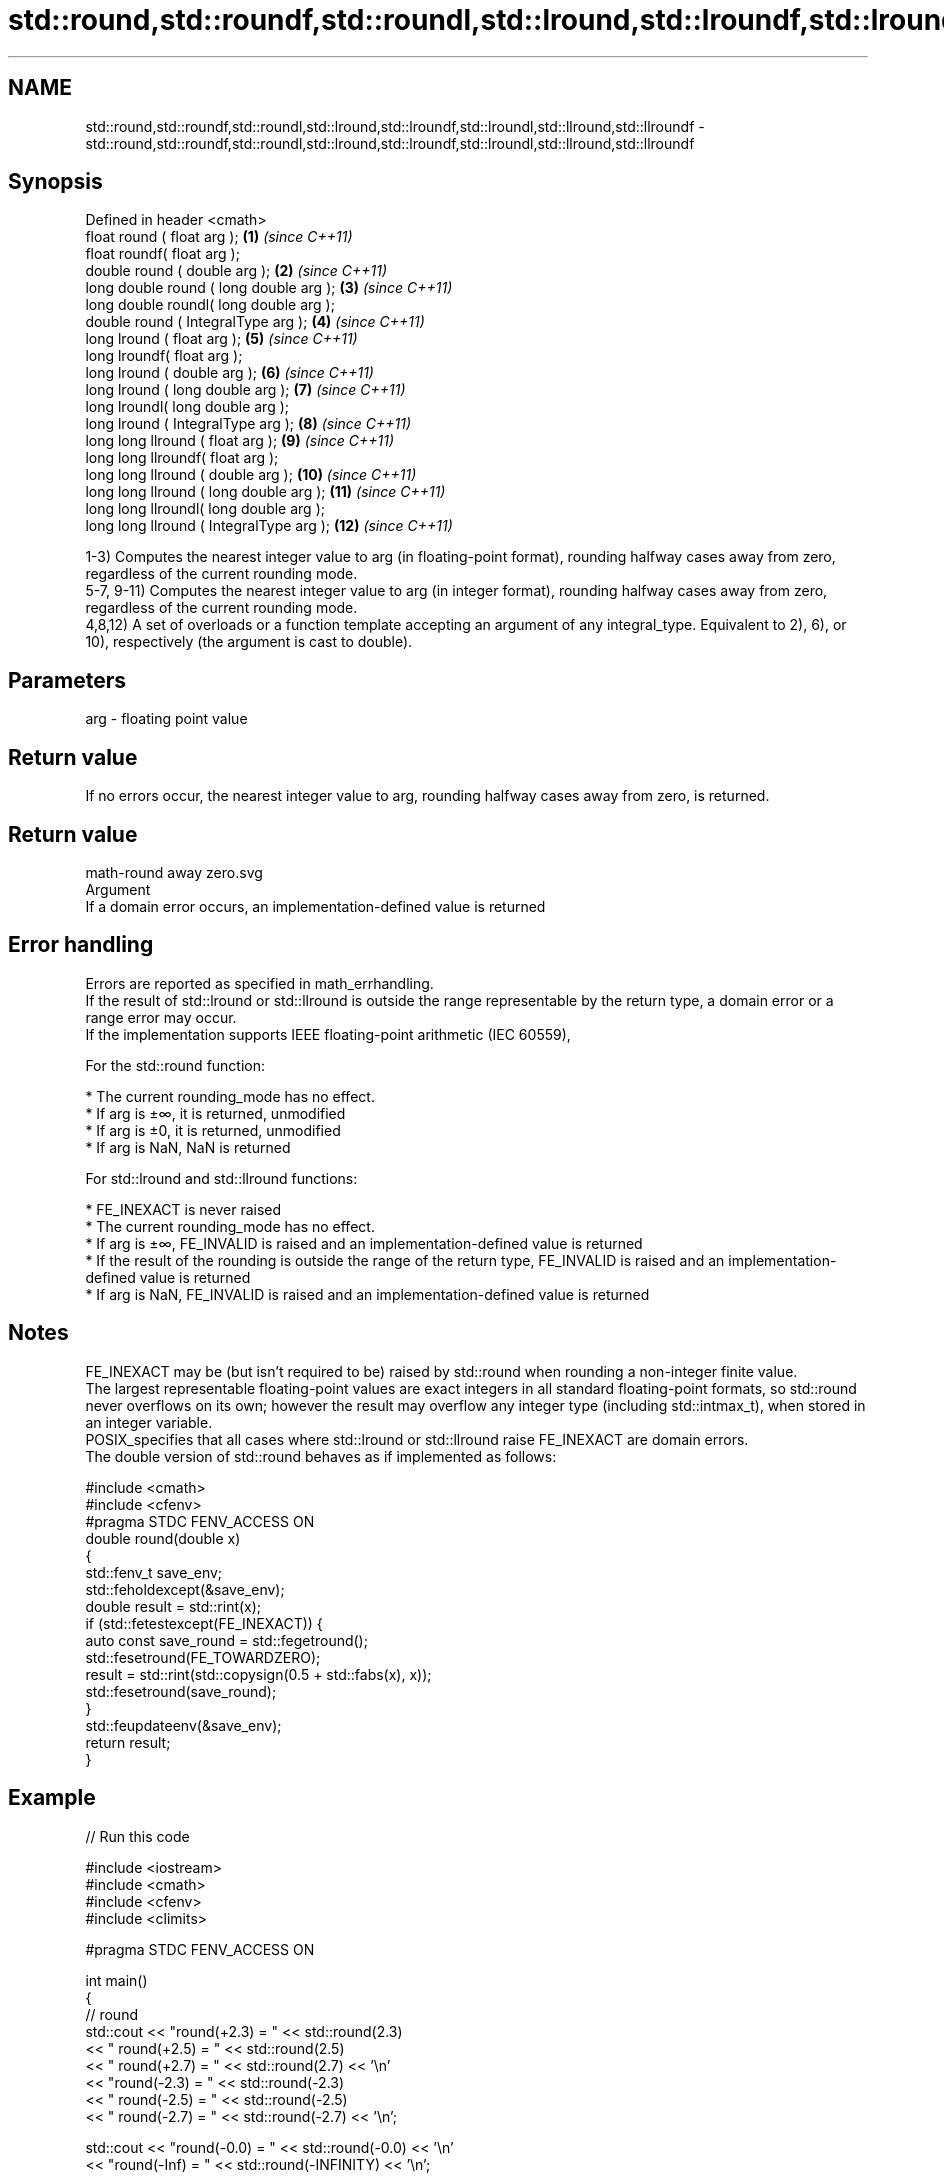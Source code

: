 .TH std::round,std::roundf,std::roundl,std::lround,std::lroundf,std::lroundl,std::llround,std::llroundf 3 "2020.03.24" "http://cppreference.com" "C++ Standard Libary"
.SH NAME
std::round,std::roundf,std::roundl,std::lround,std::lroundf,std::lroundl,std::llround,std::llroundf \- std::round,std::roundf,std::roundl,std::lround,std::lroundf,std::lroundl,std::llround,std::llroundf

.SH Synopsis

  Defined in header <cmath>
  float round ( float arg );              \fB(1)\fP  \fI(since C++11)\fP
  float roundf( float arg );
  double round ( double arg );            \fB(2)\fP  \fI(since C++11)\fP
  long double round ( long double arg );  \fB(3)\fP  \fI(since C++11)\fP
  long double roundl( long double arg );
  double round ( IntegralType arg );      \fB(4)\fP  \fI(since C++11)\fP
  long lround ( float arg );              \fB(5)\fP  \fI(since C++11)\fP
  long lroundf( float arg );
  long lround ( double arg );             \fB(6)\fP  \fI(since C++11)\fP
  long lround ( long double arg );        \fB(7)\fP  \fI(since C++11)\fP
  long lroundl( long double arg );
  long lround ( IntegralType arg );       \fB(8)\fP  \fI(since C++11)\fP
  long long llround ( float arg );        \fB(9)\fP  \fI(since C++11)\fP
  long long llroundf( float arg );
  long long llround ( double arg );       \fB(10)\fP \fI(since C++11)\fP
  long long llround ( long double arg );  \fB(11)\fP \fI(since C++11)\fP
  long long llroundl( long double arg );
  long long llround ( IntegralType arg ); \fB(12)\fP \fI(since C++11)\fP

  1-3) Computes the nearest integer value to arg (in floating-point format), rounding halfway cases away from zero, regardless of the current rounding mode.
  5-7, 9-11) Computes the nearest integer value to arg (in integer format), rounding halfway cases away from zero, regardless of the current rounding mode.
  4,8,12) A set of overloads or a function template accepting an argument of any integral_type. Equivalent to 2), 6), or 10), respectively (the argument is cast to double).

.SH Parameters


  arg - floating point value


.SH Return value

  If no errors occur, the nearest integer value to arg, rounding halfway cases away from zero, is returned.
.SH Return value
   math-round away zero.svg
  Argument
  If a domain error occurs, an implementation-defined value is returned

.SH Error handling

  Errors are reported as specified in math_errhandling.
  If the result of std::lround or std::llround is outside the range representable by the return type, a domain error or a range error may occur.
  If the implementation supports IEEE floating-point arithmetic (IEC 60559),

        For the std::round function:


  * The current rounding_mode has no effect.
  * If arg is ±∞, it is returned, unmodified
  * If arg is ±0, it is returned, unmodified
  * If arg is NaN, NaN is returned


        For std::lround and std::llround functions:


  * FE_INEXACT is never raised
  * The current rounding_mode has no effect.
  * If arg is ±∞, FE_INVALID is raised and an implementation-defined value is returned
  * If the result of the rounding is outside the range of the return type, FE_INVALID is raised and an implementation-defined value is returned
  * If arg is NaN, FE_INVALID is raised and an implementation-defined value is returned


.SH Notes

  FE_INEXACT may be (but isn't required to be) raised by std::round when rounding a non-integer finite value.
  The largest representable floating-point values are exact integers in all standard floating-point formats, so std::round never overflows on its own; however the result may overflow any integer type (including std::intmax_t), when stored in an integer variable.
  POSIX_specifies that all cases where std::lround or std::llround raise FE_INEXACT are domain errors.
  The double version of std::round behaves as if implemented as follows:

    #include <cmath>
    #include <cfenv>
    #pragma STDC FENV_ACCESS ON
    double round(double x)
    {
        std::fenv_t save_env;
        std::feholdexcept(&save_env);
        double result = std::rint(x);
        if (std::fetestexcept(FE_INEXACT)) {
            auto const save_round = std::fegetround();
            std::fesetround(FE_TOWARDZERO);
            result = std::rint(std::copysign(0.5 + std::fabs(x), x));
            std::fesetround(save_round);
        }
        std::feupdateenv(&save_env);
        return result;
    }


.SH Example

  
// Run this code

    #include <iostream>
    #include <cmath>
    #include <cfenv>
    #include <climits>

    #pragma STDC FENV_ACCESS ON

    int main()
    {
        // round
        std::cout << "round(+2.3) = " << std::round(2.3)
                  << "  round(+2.5) = " << std::round(2.5)
                  << "  round(+2.7) = " << std::round(2.7) << '\\n'
                  << "round(-2.3) = " << std::round(-2.3)
                  << "  round(-2.5) = " << std::round(-2.5)
                  << "  round(-2.7) = " << std::round(-2.7) << '\\n';

        std::cout << "round(-0.0) = " << std::round(-0.0)  << '\\n'
                  << "round(-Inf) = " << std::round(-INFINITY) << '\\n';

        // lround
        std::cout << "lround(+2.3) = " << std::lround(2.3)
                  << "  lround(+2.5) = " << std::lround(2.5)
                  << "  lround(+2.7) = " << std::lround(2.7) << '\\n'
                  << "lround(-2.3) = " << std::lround(-2.3)
                  << "  lround(-2.5) = " << std::lround(-2.5)
                  << "  lround(-2.7) = " << std::lround(-2.7) << '\\n';

        std::cout << "lround(-0.0) = " << std::lround(-0.0)  << '\\n'
                  << "lround(-Inf) = " << std::lround(-INFINITY) << '\\n';

        // error handling
        std::feclearexcept(FE_ALL_EXCEPT);
        std::cout << "std::lround(LONG_MAX+1.5) = "
                  << std::lround(LONG_MAX+1.5) << '\\n';
        if (std::fetestexcept(FE_INVALID))
                  std::cout << "    FE_INVALID was raised\\n";
    }

.SH Possible output:

    round(+2.3) = 2  round(+2.5) = 3  round(+2.7) = 3
    round(-2.3) = -2  round(-2.5) = -3  round(-2.7) = -3
    round(-0.0) = -0
    round(-Inf) = -inf
    lround(+2.3) = 2  lround(+2.5) = 3  lround(+2.7) = 3
    lround(-2.3) = -2  lround(-2.5) = -3  lround(-2.7) = -3
    lround(-0.0) = 0
    lround(-Inf) = -9223372036854775808
    std::lround(LONG_MAX+1.5) = -9223372036854775808
        FE_INVALID was raised


.SH See also



  floor
  floorf
  floorl  nearest integer not greater than the given value
          \fI(function)\fP

  \fI(C++11)\fP
  \fI(C++11)\fP

  ceil
  ceilf
  ceill   nearest integer not less than the given value
          \fI(function)\fP

  \fI(C++11)\fP
  \fI(C++11)\fP

  trunc
  truncf
  truncl  nearest integer not greater in magnitude than the given value
          \fI(function)\fP
  \fI(C++11)\fP
  \fI(C++11)\fP
  \fI(C++11)\fP




